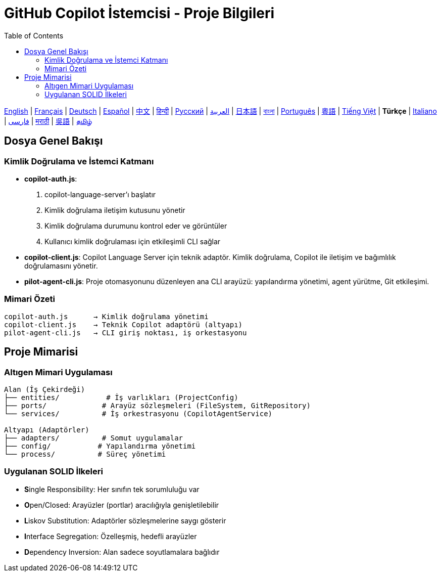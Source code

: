= GitHub Copilot İstemcisi - Proje Bilgileri
:toc:
:lang: tr

[.lead]
link:info.adoc[English] | link:info-fr.adoc[Français] | link:info-de.adoc[Deutsch] | link:info-es.adoc[Español] | link:info-zh.adoc[中文] | link:info-hi.adoc[हिन्दी] | link:info-ru.adoc[Русский] | link:info-ar.adoc[العربية] | link:info-ja.adoc[日本語] | link:info-bn.adoc[বাংলা] | link:info-pt.adoc[Português] | link:info-yue.adoc[粵語] | link:info-vi.adoc[Tiếng Việt] | *Türkçe* | link:info-it.adoc[Italiano] | link:info-fa.adoc[فارسی] | link:info-mr.adoc[मराठी] | link:info-wuu.adoc[吳語] | link:info-ta.adoc[தமிழ்]

== Dosya Genel Bakışı

=== Kimlik Doğrulama ve İstemci Katmanı

- **copilot-auth.js**:
  . copilot-language-server'ı başlatır
  . Kimlik doğrulama iletişim kutusunu yönetir
  . Kimlik doğrulama durumunu kontrol eder ve görüntüler
  . Kullanıcı kimlik doğrulaması için etkileşimli CLI sağlar

- **copilot-client.js**:
  Copilot Language Server için teknik adaptör. Kimlik doğrulama, Copilot ile iletişim ve bağımlılık doğrulamasını yönetir.

- **pilot-agent-cli.js**:
  Proje otomasyonunu düzenleyen ana CLI arayüzü: yapılandırma yönetimi, agent yürütme, Git etkileşimi.

=== Mimari Özeti

[source]
----
copilot-auth.js      → Kimlik doğrulama yönetimi
copilot-client.js    → Teknik Copilot adaptörü (altyapı)
pilot-agent-cli.js   → CLI giriş noktası, iş orkestasyonu
----

== Proje Mimarisi

=== Altıgen Mimari Uygulaması

[source]
----
Alan (İş Çekirdeği)
├── entities/           # İş varlıkları (ProjectConfig)
├── ports/             # Arayüz sözleşmeleri (FileSystem, GitRepository)
└── services/          # İş orkestrasyonu (CopilotAgentService)

Altyapı (Adaptörler)
├── adapters/          # Somut uygulamalar
├── config/           # Yapılandırma yönetimi
└── process/          # Süreç yönetimi
----

=== Uygulanan SOLID İlkeleri

- **S**ingle Responsibility: Her sınıfın tek sorumluluğu var
- **O**pen/Closed: Arayüzler (portlar) aracılığıyla genişletilebilir
- **L**iskov Substitution: Adaptörler sözleşmelerine saygı gösterir
- **I**nterface Segregation: Özelleşmiş, hedefli arayüzler
- **D**ependency Inversion: Alan sadece soyutlamalara bağlıdır
